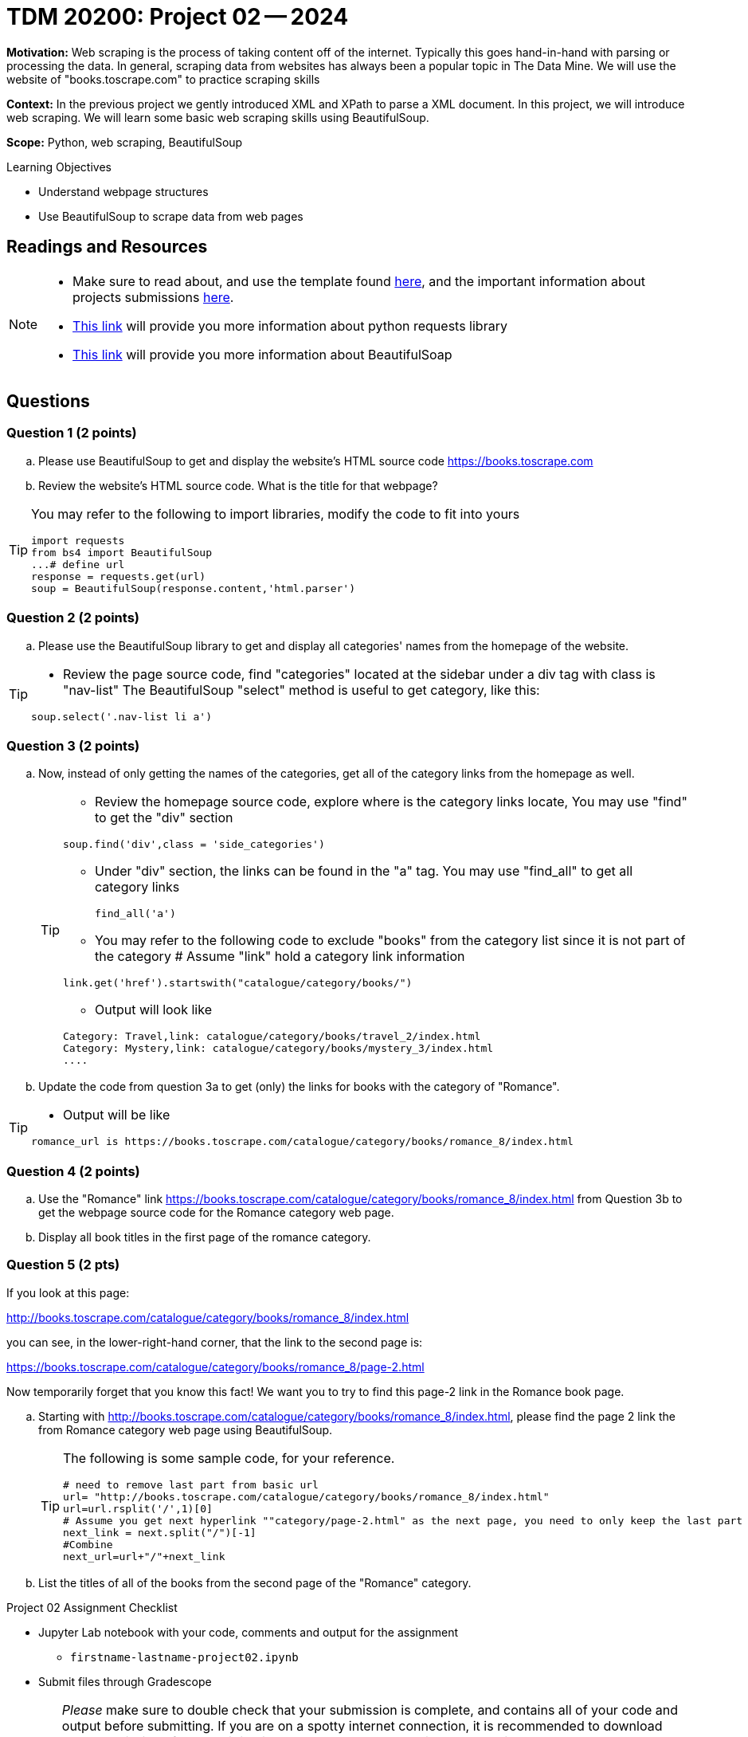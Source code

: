= TDM 20200: Project 02 -- 2024

**Motivation:** Web scraping is the process of taking content off of the internet. Typically this goes hand-in-hand with parsing or processing the data. In general, scraping data from websites has always been a popular topic in The Data Mine. We will use the website of "books.toscrape.com" to practice scraping skills

**Context:** In the previous project we gently introduced XML and XPath to parse a XML document. In this project, we will introduce web scraping.  We will learn some basic web scraping skills using BeautifulSoup.

**Scope:** Python, web scraping, BeautifulSoup

.Learning Objectives
****
- Understand webpage structures
- Use BeautifulSoup to scrape data from web pages
****

== Readings and Resources

[NOTE]
====
- Make sure to read about, and use the template found xref:templates.adoc[here], and the important information about projects submissions xref:submissions.adoc[here].
- https://www.dataquest.io/blog/tutorial-an-introduction-to-python-requests-library/[This link] will provide you more information about python requests library
- https://www.crummy.com/software/BeautifulSoup/bs4/doc/[This link] will provide you more information about BeautifulSoap
====

== Questions

=== Question 1 (2 points)
 
[loweralpha]
.. Please use BeautifulSoup to get and display the website's HTML source code https://books.toscrape.com[https://books.toscrape.com]
.. Review the website's HTML source code.  What is the title for that webpage?

[TIP]
====
You may refer to the following to import libraries, modify the code to fit into yours
[source,python]
import requests
from bs4 import BeautifulSoup
...# define url
response = requests.get(url)
soup = BeautifulSoup(response.content,'html.parser')
====
 
=== Question 2 (2 points)
 
.. Please use the BeautifulSoup library to get and display all categories' names from the homepage of the website.

[TIP]
====
- Review the page source code, find "categories" located at the sidebar under a div tag with class is "nav-list" The BeautifulSoup "select" method is useful to get category, like this:

[source,python]
soup.select('.nav-list li a')
====


=== Question 3 (2 points)

.. Now, instead of only getting the names of the categories, get all of the category links from the homepage as well.
+
[TIP]
====
- Review the homepage source code, explore where is the category links locate, You may use "find" to get the "div" section

[source,python]
soup.find('div',class = 'side_categories')

- Under "div" section, the links can be found in the "a" tag. You may use "find_all" to get all category links
[source,python]
find_all('a')

- You may refer to the following code to exclude "books" from the category list since it is not part of the category 
# Assume "link" hold a category link information

[source,python]
link.get('href').startswith("catalogue/category/books/")
 
- Output will look like

----
Category: Travel,link: catalogue/category/books/travel_2/index.html
Category: Mystery,link: catalogue/category/books/mystery_3/index.html
....
----
====

.. Update the code from question 3a to get (only) the links for books with the category of "Romance".

[TIP]
====
- Output will be like 
----
romance_url is https://books.toscrape.com/catalogue/category/books/romance_8/index.html
----
====

=== Question 4 (2 points)

.. Use the "Romance" link https://books.toscrape.com/catalogue/category/books/romance_8/index.html[https://books.toscrape.com/catalogue/category/books/romance_8/index.html] from Question 3b to get the webpage source code for the Romance category web page.
.. Display all book titles in the first page of the romance category. 


 
=== Question 5 (2 pts)

If you look at this page:

http://books.toscrape.com/catalogue/category/books/romance_8/index.html[http://books.toscrape.com/catalogue/category/books/romance_8/index.html]

you can see, in the lower-right-hand corner, that the link to the second page is:

https://books.toscrape.com/catalogue/category/books/romance_8/page-2.html[https://books.toscrape.com/catalogue/category/books/romance_8/page-2.html]

Now temporarily forget that you know this fact!  We want you to try to find this page-2 link in the Romance book page.


.. Starting with http://books.toscrape.com/catalogue/category/books/romance_8/index.html[http://books.toscrape.com/catalogue/category/books/romance_8/index.html], please find the page 2 link the from Romance category web page using BeautifulSoup.
+
[TIP]
====
The following is some sample code, for your reference.

[source,python]
----
# need to remove last part from basic url
url= "http://books.toscrape.com/catalogue/category/books/romance_8/index.html"
url=url.rsplit('/',1)[0]
# Assume you get next hyperlink ""category/page-2.html" as the next page, you need to only keep the last part 
next_link = next.split("/")[-1]
#Combine
next_url=url+"/"+next_link
----
====
.. List the titles of all of the books from the second page of the "Romance" category.



Project 02 Assignment Checklist
====
* Jupyter Lab notebook with your code, comments and output for the assignment
    ** `firstname-lastname-project02.ipynb` 
* Submit files through Gradescope
====

[WARNING]
====
_Please_ make sure to double check that your submission is complete, and contains all of your code and output before submitting. If you are on a spotty internet connection, it is recommended to download your submission after submitting it to make sure what you _think_ you submitted, was what you _actually_ submitted.

In addition, please review our xref:projects:current-projects:submissions.adoc[submission guidelines] before submitting your project.
====